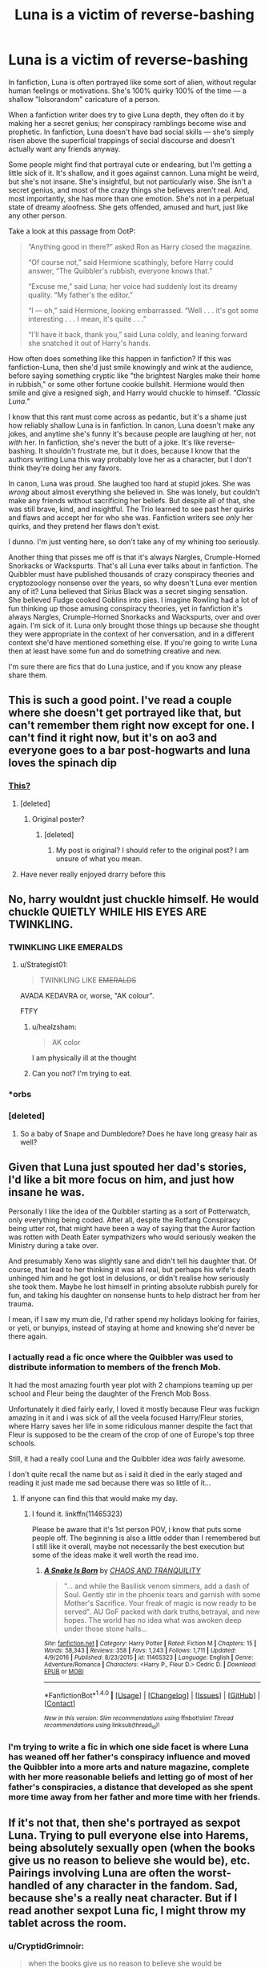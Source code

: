 #+TITLE: Luna is a victim of reverse-bashing

* Luna is a victim of reverse-bashing
:PROPERTIES:
:Author: Just_in_it_for_memes
:Score: 309
:DateUnix: 1500868815.0
:DateShort: 2017-Jul-24
:END:
In fanfiction, Luna is often portrayed like some sort of alien, without regular human feelings or motivations. She's 100% quirky 100% of the time --- a shallow "lolsorandom" caricature of a person.

When a fanfiction writer does try to give Luna depth, they often do it by making her a secret genius; her conspiracy ramblings become wise and prophetic. In fanfiction, Luna doesn't have bad social skills --- she's simply risen above the superficial trappings of social discourse and doesn't actually want any friends anyway.

Some people might find that portrayal cute or endearing, but I'm getting a little sick of it. It's shallow, and it goes against cannon. Luna might be weird, but she's not insane. She's insightful, but not particularly wise. She isn't a secret genius, and most of the crazy things she believes aren't real. And, most importantly, she has more than one emotion. She's not in a perpetual state of dreamy aloofness. She gets offended, amused and hurt, just like any other person.

Take a look at this passage from OotP:

#+begin_quote
  “Anything good in there?” asked Ron as Harry closed the magazine.

  “Of course not,” said Hermione scathingly, before Harry could answer, “The Quibbler's rubbish, everyone knows that.”

  “Excuse me,” said Luna; her voice had suddenly lost its dreamy quality. “My father's the editor.”

  “I --- oh,” said Hermione, looking embarrassed. “Well . . . it's got some interesting . . . I mean, it's quite . . .”

  “I'll have it back, thank you,” said Luna coldly, and leaning forward she snatched it out of Harry's hands.
#+end_quote

How often does something like this happen in fanfiction? If this was fanfiction-Luna, then she'd just smile knowingly and wink at the audience, before saying something cryptic like "the brightest Nargles make their home in rubbish," or some other fortune cookie bullshit. Hermione would then smile and give a resigned sigh, and Harry would chuckle to himself. /"Classic Luna."/

I know that this rant must come across as pedantic, but it's a shame just how reliably shallow Luna is in fanfiction. In canon, Luna doesn't make any jokes, and anytime she's funny it's because people are laughing /at/ her, not /with/ her. In fanfiction, she's never the butt of a joke. It's like reverse-bashing. It shouldn't frustrate me, but it does, because I know that the authors writing Luna this way probably love her as a character, but I don't think they're doing her any favors.

In canon, Luna was proud. She laughed too hard at stupid jokes. She was /wrong/ about almost everything she believed in. She was lonely, but couldn't make any friends without sacrificing her beliefs. But despite all of that, she was still brave, kind, and insightful. The Trio learned to see past her quirks and flaws and accept her for who she was. Fanfiction writers see /only/ her quirks, and they pretend her flaws don't exist.

I dunno. I'm just venting here, so don't take any of my whining too seriously.

Another thing that pisses me off is that it's always Nargles, Crumple-Horned Snorkacks or Wackspurts. That's all Luna ever talks about in fanfiction. The Quibbler must have published thousands of crazy conspiracy theories and cryptozoology nonsense over the years, so why doesn't Luna ever mention any of it? Luna believed that Sirius Black was a secret singing sensation. She believed Fudge cooked Goblins into pies. I imagine Rowling had a lot of fun thinking up those amusing conspiracy theories, yet in fanfiction it's always Nargles, Crumple-Horned Snorkacks and Wackspurts, over and over again. I'm sick of it. Luna only brought those things up because she thought they were appropriate in the context of her conversation, and in a different context she'd have mentioned something else. If you're going to write Luna then at least have some fun and do something creative and new.

I'm sure there are fics that do Luna justice, and if you know any please share them.


** This is such a good point. I've read a couple where she doesn't get portrayed like that, but can't remember them right now except for one. I can't find it right now, but it's on ao3 and everyone goes to a bar post-hogwarts and luna loves the spinach dip
:PROPERTIES:
:Author: DeliriusBlack
:Score: 73
:DateUnix: 1500871322.0
:DateShort: 2017-Jul-24
:END:

*** [[http://archiveofourown.org/works/392764/chapters/645041][This?]]
:PROPERTIES:
:Author: SunQuest
:Score: 13
:DateUnix: 1500890178.0
:DateShort: 2017-Jul-24
:END:

**** [deleted]
:PROPERTIES:
:Score: 3
:DateUnix: 1509741541.0
:DateShort: 2017-Nov-04
:END:

***** Original poster?
:PROPERTIES:
:Author: SunQuest
:Score: 2
:DateUnix: 1509742274.0
:DateShort: 2017-Nov-04
:END:

****** [deleted]
:PROPERTIES:
:Score: 2
:DateUnix: 1509747600.0
:DateShort: 2017-Nov-04
:END:

******* My post is original? I should refer to the original post? I am unsure of what you mean.
:PROPERTIES:
:Author: SunQuest
:Score: 2
:DateUnix: 1509747686.0
:DateShort: 2017-Nov-04
:END:


**** Have never really enjoyed drarry before this
:PROPERTIES:
:Author: jenesaisquoi
:Score: 2
:DateUnix: 1514176544.0
:DateShort: 2017-Dec-25
:END:


** No, harry wouldnt just chuckle himself. He would chuckle QUIETLY WHILE HIS EYES ARE TWINKLING.
:PROPERTIES:
:Author: ferruleeffect
:Score: 104
:DateUnix: 1500883907.0
:DateShort: 2017-Jul-24
:END:

*** TWINKLING LIKE EMERALDS
:PROPERTIES:
:Author: Just_in_it_for_memes
:Score: 71
:DateUnix: 1500884081.0
:DateShort: 2017-Jul-24
:END:

**** u/Strategist01:
#+begin_quote
  TWINKLING LIKE +EMERALDS+
#+end_quote

AVADA KEDAVRA or, worse, "AK colour".

FTFY
:PROPERTIES:
:Author: Strategist01
:Score: 58
:DateUnix: 1500889821.0
:DateShort: 2017-Jul-24
:END:

***** u/healzsham:
#+begin_quote
  AK color
#+end_quote

I am physically ill at the thought
:PROPERTIES:
:Author: healzsham
:Score: 40
:DateUnix: 1500908547.0
:DateShort: 2017-Jul-24
:END:


***** Can you not? I'm trying to eat.
:PROPERTIES:
:Author: UnusualOutlet
:Score: 12
:DateUnix: 1500923417.0
:DateShort: 2017-Jul-24
:END:


*** *orbs
:PROPERTIES:
:Author: herO_wraith
:Score: 38
:DateUnix: 1500886701.0
:DateShort: 2017-Jul-24
:END:


*** [deleted]
:PROPERTIES:
:Score: 34
:DateUnix: 1500888615.0
:DateShort: 2017-Jul-24
:END:

**** So a baby of Snape and Dumbledore? Does he have long greasy hair as well?
:PROPERTIES:
:Author: DemonicDruid
:Score: 16
:DateUnix: 1500949604.0
:DateShort: 2017-Jul-25
:END:


** Given that Luna just spouted her dad's stories, I'd like a bit more focus on him, and just how insane he was.

Personally I like the idea of the Quibbler starting as a sort of Potterwatch, only everything being coded. After all, despite the Rotfang Conspiracy being utter rot, that might have been a way of saying that the Auror faction was rotten with Death Eater sympathizers who would seriously weaken the Ministry during a take over.

And presumably Xeno was slightly sane and didn't tell his daughter that. Of course, that lead to her thinking it was all real, but perhaps his wife's death unhinged him and he got lost in delusions, or didn't realise how seriously she took them. Maybe he lost himself in printing absolute rubbish purely for fun, and taking his daughter on nonsense hunts to help distract her from her trauma.

I mean, if I saw my mum die, I'd rather spend my holidays looking for fairies, or yeti, or bunyips, instead of staying at home and knowing she'd never be there again.
:PROPERTIES:
:Author: Lamenardo
:Score: 52
:DateUnix: 1500895634.0
:DateShort: 2017-Jul-24
:END:

*** I actually read a fic once where the Quibbler was used to distribute information to members of the french Mob.

It had the most amazing fourth year plot with 2 champions teaming up per school and Fleur being the daughter of the French Mob Boss.

Unfortunately it died fairly early, I loved it mostly because Fleur was fuckign amazing in it and i was sick of all the veela focused Harry/Fleur stories, where Harry saves her life in some ridiculous manner despite the fact that Fleur is supposed to be the cream of the crop of one of Europe's top three schools.

Still, it had a really cool Luna and the Quibbler idea /was/ fairly awesome.

I don't quite recall the name but as i said it died in the early staged and reading it just made me sad because there was so little of it...
:PROPERTIES:
:Author: Phezh
:Score: 22
:DateUnix: 1500922656.0
:DateShort: 2017-Jul-24
:END:

**** If anyone can find this that would make my day.
:PROPERTIES:
:Author: thatonepersonnever
:Score: 7
:DateUnix: 1500943673.0
:DateShort: 2017-Jul-25
:END:

***** I found it. linkffn(11465323)

Please be aware that it's 1st person POV, i know that puts some people off. The beginning is also a little odder than I remembered but I still like it overall, maybe not necessarily the best execution but some of the ideas make it well worth the read imo.
:PROPERTIES:
:Author: Phezh
:Score: 4
:DateUnix: 1500999145.0
:DateShort: 2017-Jul-25
:END:

****** [[http://www.fanfiction.net/s/11465323/1/][*/A Snake Is Born/*]] by [[https://www.fanfiction.net/u/6679018/CHAOS-AND-TRANQUILITY][/CHAOS AND TRANQUILITY/]]

#+begin_quote
  "... and while the Basilisk venom simmers, add a dash of Soul. Gently stir in the phoenix tears and garnish with some Mother's Sacrifice. Your freak of magic is now ready to be served". AU GoF packed with dark truths,betrayal, and new hopes. The world has no idea what was awoken deep under those stone halls...
#+end_quote

^{/Site/: [[http://www.fanfiction.net/][fanfiction.net]] *|* /Category/: Harry Potter *|* /Rated/: Fiction M *|* /Chapters/: 15 *|* /Words/: 58,343 *|* /Reviews/: 358 *|* /Favs/: 1,243 *|* /Follows/: 1,711 *|* /Updated/: 4/9/2016 *|* /Published/: 8/23/2015 *|* /id/: 11465323 *|* /Language/: English *|* /Genre/: Adventure/Romance *|* /Characters/: <Harry P., Fleur D.> Cedric D. *|* /Download/: [[http://www.ff2ebook.com/old/ffn-bot/index.php?id=11465323&source=ff&filetype=epub][EPUB]] or [[http://www.ff2ebook.com/old/ffn-bot/index.php?id=11465323&source=ff&filetype=mobi][MOBI]]}

--------------

*FanfictionBot*^{1.4.0} *|* [[[https://github.com/tusing/reddit-ffn-bot/wiki/Usage][Usage]]] | [[[https://github.com/tusing/reddit-ffn-bot/wiki/Changelog][Changelog]]] | [[[https://github.com/tusing/reddit-ffn-bot/issues/][Issues]]] | [[[https://github.com/tusing/reddit-ffn-bot/][GitHub]]] | [[[https://www.reddit.com/message/compose?to=tusing][Contact]]]

^{/New in this version: Slim recommendations using/ ffnbot!slim! /Thread recommendations using/ linksub(thread_id)!}
:PROPERTIES:
:Author: FanfictionBot
:Score: 2
:DateUnix: 1500999169.0
:DateShort: 2017-Jul-25
:END:


*** I'm trying to write a fic in which one side facet is where Luna has weaned off her father's conspiracy influence and moved the Quibbler into a more arts and nature magazine, complete with her more reasonable beliefs and letting go of most of her father's conspiracies, a distance that developed as she spent more time away from her father and more time with her friends.
:PROPERTIES:
:Author: amoeba-tower
:Score: 3
:DateUnix: 1500927208.0
:DateShort: 2017-Jul-25
:END:


** If it's not that, then she's portrayed as sexpot Luna. Trying to pull everyone else into Harems, being absolutely sexually open (when the books give us no reason to believe she would be), etc. Pairings involving Luna are often the worst-handled of any character in the fandom. Sad, because she's a really neat character. But if I read another sexpot Luna fic, I might throw my tablet across the room.
:PROPERTIES:
:Author: fastfinge
:Score: 26
:DateUnix: 1500902421.0
:DateShort: 2017-Jul-24
:END:

*** u/CryptidGrimnoir:
#+begin_quote
  when the books give us no reason to believe she would be
#+end_quote

Yeah, the harems bother me on a deep level. I lost my affection for shipping ages ago (the creative writing "exercise" of pretending to have fought in actual wars of character shipping aside), but I never shipped Luna with anyone.

We never see her expressing romantic interest, let alone actively dating anyone in canon.

And personally, I have a hard time seeing Luna as anything other than the eccentric little teenager we saw in the books. I don't know if I can picture her actually dating.
:PROPERTIES:
:Author: CryptidGrimnoir
:Score: 11
:DateUnix: 1500939368.0
:DateShort: 2017-Jul-25
:END:

**** u/fastfinge:
#+begin_quote
  I don't know if I can picture her actually dating.
#+end_quote

I can. But none of the cast of Harry Potter characters in the books. I know people in real life just as quirky as Luna who date/have relationships. But in every case, they seem to wind up with someone who shares there quirks. And nobody from the books fits with Luna at all; the only way to ship her is to change who she is, and make her be someone else. And that's the problem.
:PROPERTIES:
:Author: fastfinge
:Score: 7
:DateUnix: 1500987964.0
:DateShort: 2017-Jul-25
:END:


** *Stages of Hope* has an awesome Luna. Yes, she talked in riddles sometimes, but it had a purpose. Their story was too emotional, too traumatizing to tell outright.
:PROPERTIES:
:Author: the_long_way_round25
:Score: 18
:DateUnix: 1500887170.0
:DateShort: 2017-Jul-24
:END:

*** Linkffn(6892925)

One of my favorite fics, and one of my favorite Lunas. Her eccentricities are more pronounced than in canon, but are balanced through the incorporation of her compassion. She tells the little stories as a way to both summarize the events that have transpired and give hope for a happy ending.

It's a defense mechanism, and she and Neville and Harry and Hermione all rely desperately on it. But it's also the best way she can comfort those she loves.
:PROPERTIES:
:Author: CryptidGrimnoir
:Score: 10
:DateUnix: 1500938898.0
:DateShort: 2017-Jul-25
:END:

**** [[http://www.fanfiction.net/s/6892925/1/][*/Stages of Hope/*]] by [[https://www.fanfiction.net/u/291348/kayly-silverstorm][/kayly silverstorm/]]

#+begin_quote
  Professor Sirius Black, Head of Slytherin house, is confused. Who are these two strangers found at Hogwarts, and why does one of them claim to be the son of Lily Lupin and that git James Potter? Dimension travel AU, no pairings so far. Dark humour.
#+end_quote

^{/Site/: [[http://www.fanfiction.net/][fanfiction.net]] *|* /Category/: Harry Potter *|* /Rated/: Fiction T *|* /Chapters/: 32 *|* /Words/: 94,563 *|* /Reviews/: 3,766 *|* /Favs/: 5,956 *|* /Follows/: 2,884 *|* /Updated/: 9/3/2012 *|* /Published/: 4/10/2011 *|* /Status/: Complete *|* /id/: 6892925 *|* /Language/: English *|* /Genre/: Adventure/Drama *|* /Characters/: Harry P., Hermione G. *|* /Download/: [[http://www.ff2ebook.com/old/ffn-bot/index.php?id=6892925&source=ff&filetype=epub][EPUB]] or [[http://www.ff2ebook.com/old/ffn-bot/index.php?id=6892925&source=ff&filetype=mobi][MOBI]]}

--------------

*FanfictionBot*^{1.4.0} *|* [[[https://github.com/tusing/reddit-ffn-bot/wiki/Usage][Usage]]] | [[[https://github.com/tusing/reddit-ffn-bot/wiki/Changelog][Changelog]]] | [[[https://github.com/tusing/reddit-ffn-bot/issues/][Issues]]] | [[[https://github.com/tusing/reddit-ffn-bot/][GitHub]]] | [[[https://www.reddit.com/message/compose?to=tusing][Contact]]]

^{/New in this version: Slim recommendations using/ ffnbot!slim! /Thread recommendations using/ linksub(thread_id)!}
:PROPERTIES:
:Author: FanfictionBot
:Score: 2
:DateUnix: 1500938931.0
:DateShort: 2017-Jul-25
:END:


** I really wish authosrs would just go full Alex Jones with her, you know? Like rants about how the ministries cauldron requirements are turning owls transsexual and (((Fudge))) is mere hours away from taking over the planet with the help of his trans-dimensional squib making muggle vampire allies or whatever.
:PROPERTIES:
:Score: 76
:DateUnix: 1500875400.0
:DateShort: 2017-Jul-24
:END:

*** Luna as a conspiracy nut. Yeah, I'd love to read that.
:PROPERTIES:
:Author: deirox
:Score: 27
:DateUnix: 1500888706.0
:DateShort: 2017-Jul-24
:END:

**** Well it's kinda canon already, just not full-blown. Rotfang Conspiracy and all.
:PROPERTIES:
:Author: cavelioness
:Score: 32
:DateUnix: 1500894624.0
:DateShort: 2017-Jul-24
:END:


*** I never knew I needed this crackfic until now
:PROPERTIES:
:Author: Estidal
:Score: 11
:DateUnix: 1500908237.0
:DateShort: 2017-Jul-24
:END:


*** I need this in my life.
:PROPERTIES:
:Score: 8
:DateUnix: 1500910507.0
:DateShort: 2017-Jul-24
:END:


** [deleted]
:PROPERTIES:
:Score: 16
:DateUnix: 1500883201.0
:DateShort: 2017-Jul-24
:END:

*** I get it mate. There's nothing wrong with liking the typical fandom portrayal of Luna. This was just a rant to express my own feelings, but not amount of frustration on my part should stop you from enjoying the fics you like.
:PROPERTIES:
:Author: Just_in_it_for_memes
:Score: 8
:DateUnix: 1500885473.0
:DateShort: 2017-Jul-24
:END:


** I totally agree with this.

There's a sports drama type fanfiction that I'm a big fan of, not sure if it gets recommended around here a lot or not. Basically post-book 7 where Harry is a divorced quidditch player, and eventually reconnects with Luna. After her dad dies, she researches all the quibbler stuff more in depth and becomes more "normal", but depressed. I'm not selling it well but they're really realistic characters with faults, and I really like this story.

linkffn(The Quidditch World Cup by TheEndless7)
:PROPERTIES:
:Author: Magirush
:Score: 13
:DateUnix: 1500878766.0
:DateShort: 2017-Jul-24
:END:

*** [[http://www.fanfiction.net/s/6862426/1/][*/The Quidditch World Cup/*]] by [[https://www.fanfiction.net/u/2638737/TheEndless7][/TheEndless7/]]

#+begin_quote
  After the war, things didn't go as planned for Harry. He tried to be an Auror, but it wasn't for him. Instead, he turned to Quidditch. Now, at the 2002 World Cup, he looks back on what went wrong and discovers what he always wanted.
#+end_quote

^{/Site/: [[http://www.fanfiction.net/][fanfiction.net]] *|* /Category/: Harry Potter *|* /Rated/: Fiction M *|* /Chapters/: 6 *|* /Words/: 69,941 *|* /Reviews/: 311 *|* /Favs/: 1,115 *|* /Follows/: 564 *|* /Updated/: 7/18/2011 *|* /Published/: 3/31/2011 *|* /Status/: Complete *|* /id/: 6862426 *|* /Language/: English *|* /Genre/: Romance *|* /Characters/: Harry P., Luna L. *|* /Download/: [[http://www.ff2ebook.com/old/ffn-bot/index.php?id=6862426&source=ff&filetype=epub][EPUB]] or [[http://www.ff2ebook.com/old/ffn-bot/index.php?id=6862426&source=ff&filetype=mobi][MOBI]]}

--------------

*FanfictionBot*^{1.4.0} *|* [[[https://github.com/tusing/reddit-ffn-bot/wiki/Usage][Usage]]] | [[[https://github.com/tusing/reddit-ffn-bot/wiki/Changelog][Changelog]]] | [[[https://github.com/tusing/reddit-ffn-bot/issues/][Issues]]] | [[[https://github.com/tusing/reddit-ffn-bot/][GitHub]]] | [[[https://www.reddit.com/message/compose?to=tusing][Contact]]]

^{/New in this version: Slim recommendations using/ ffnbot!slim! /Thread recommendations using/ linksub(thread_id)!}
:PROPERTIES:
:Author: FanfictionBot
:Score: 5
:DateUnix: 1500878780.0
:DateShort: 2017-Jul-24
:END:


*** Yes, this one was very good.
:PROPERTIES:
:Author: AnIndividualist
:Score: 1
:DateUnix: 1500913741.0
:DateShort: 2017-Jul-24
:END:


** I absolutely love Luna (She's just glorious!) but yea, most fics tend to romanticize her character. She had a few quirks in the series but she was still human. Most fics seem to portray her as some form of all-seeing seer whose words are wise and should be followed.
:PROPERTIES:
:Author: KuramaTheSage
:Score: 34
:DateUnix: 1500870315.0
:DateShort: 2017-Jul-24
:END:


** I really like her in linkffn(I Know Not, and I Cannot Know--Yet I Live and I Love) It's a somewhat canon compliant fic about an unusual friendship between her and Snape. She is still quirky, but also perceptive and smart and someone who can really bring out the best in people. Their interactions are really well written.

She is a fairly minor character in this fic and it's wildly AU at times, but I also like her in linkffn(Prince of the dark kingdom). She is a werewolf and quite interesting.
:PROPERTIES:
:Author: dehue
:Score: 20
:DateUnix: 1500871104.0
:DateShort: 2017-Jul-24
:END:

*** [[http://www.fanfiction.net/s/11923164/1/][*/I Know Not, and I Cannot Know--Yet I Live and I Love/*]] by [[https://www.fanfiction.net/u/7794370/billowsandsmoke][/billowsandsmoke/]]

#+begin_quote
  Severus Snape has his emotions in check. He knows that he experiences anger and self-loathing and a bitter yearning, and that he rarely deviates from that spectrum... Until the first-year Luna Lovegood arrives to his class wearing a wreath of baby's breath. Over the next six years, an odd friendship grows between the two, and Snape is not sure how he feels about any of it.
#+end_quote

^{/Site/: [[http://www.fanfiction.net/][fanfiction.net]] *|* /Category/: Harry Potter *|* /Rated/: Fiction K+ *|* /Words/: 32,578 *|* /Reviews/: 106 *|* /Favs/: 385 *|* /Follows/: 66 *|* /Published/: 4/30/2016 *|* /Status/: Complete *|* /id/: 11923164 *|* /Language/: English *|* /Characters/: Harry P., Severus S., Luna L. *|* /Download/: [[http://www.ff2ebook.com/old/ffn-bot/index.php?id=11923164&source=ff&filetype=epub][EPUB]] or [[http://www.ff2ebook.com/old/ffn-bot/index.php?id=11923164&source=ff&filetype=mobi][MOBI]]}

--------------

[[http://www.fanfiction.net/s/3766574/1/][*/Prince of the Dark Kingdom/*]] by [[https://www.fanfiction.net/u/1355498/Mizuni-sama][/Mizuni-sama/]]

#+begin_quote
  Ten years ago, Voldemort created his kingdom. Now a confused young wizard stumbles into it, and carves out a destiny. AU. Nondark Harry. MentorVoldemort. VII Ch.8 In which someone is dead, wounded, or kidnapped in every scene.
#+end_quote

^{/Site/: [[http://www.fanfiction.net/][fanfiction.net]] *|* /Category/: Harry Potter *|* /Rated/: Fiction M *|* /Chapters/: 147 *|* /Words/: 1,253,480 *|* /Reviews/: 10,989 *|* /Favs/: 6,884 *|* /Follows/: 6,196 *|* /Updated/: 6/17/2014 *|* /Published/: 9/3/2007 *|* /id/: 3766574 *|* /Language/: English *|* /Genre/: Drama/Adventure *|* /Characters/: Harry P., Voldemort *|* /Download/: [[http://www.ff2ebook.com/old/ffn-bot/index.php?id=3766574&source=ff&filetype=epub][EPUB]] or [[http://www.ff2ebook.com/old/ffn-bot/index.php?id=3766574&source=ff&filetype=mobi][MOBI]]}

--------------

*FanfictionBot*^{1.4.0} *|* [[[https://github.com/tusing/reddit-ffn-bot/wiki/Usage][Usage]]] | [[[https://github.com/tusing/reddit-ffn-bot/wiki/Changelog][Changelog]]] | [[[https://github.com/tusing/reddit-ffn-bot/issues/][Issues]]] | [[[https://github.com/tusing/reddit-ffn-bot/][GitHub]]] | [[[https://www.reddit.com/message/compose?to=tusing][Contact]]]

^{/New in this version: Slim recommendations using/ ffnbot!slim! /Thread recommendations using/ linksub(thread_id)!}
:PROPERTIES:
:Author: FanfictionBot
:Score: 6
:DateUnix: 1500871139.0
:DateShort: 2017-Jul-24
:END:


*** That first one is the most luna-ey luna i've read.
:PROPERTIES:
:Author: thatonepersonnever
:Score: 4
:DateUnix: 1500943913.0
:DateShort: 2017-Jul-25
:END:


** I agree with this point completely. It's why I avoid Harry/Luna pairings, even though I have nothing against it. I never saw Luna as this mystical, wise oracle above the rest of her peers. I saw her as a disturbed child who went through the traumatic experience of losing a parent at a young age. She had 2 years after he mother died to spend with her father before she went off to Hogwarts, and I'm almost positive that Xenophilius wasn't going to comfort her or give her adequate time and attention. She wasn't able to socialize well with others and never stopped talking about conspiracy theories and fanciful creatures.

She's just a really hard character to write. In the beginning, fanfic authors just gave up and got rid of her ramblings and head-in-the-clouds attitude and made her a normal person hiding behind a persona to protect herself. Now they make her wiser than anybody in the series, and alll the shit she talks about is real.

But what really gets me is that they use her as a deux ex machina /constantly/. She's always the one that sees through lies and deceit and disguises without even trying. Harry traveled to a different dimension? Luna knows and understands this by looking at him for one second. Harry is in a disguise that fools his closest friends? Luna doesn't even realize that he's under a disguise. Some magical mystery to be solved? Luna has the answer, of course.

I don't think I've seen a single fanfic where the author does her justice.
:PROPERTIES:
:Author: NarfSree
:Score: 10
:DateUnix: 1500924230.0
:DateShort: 2017-Jul-24
:END:

*** u/TheDarkShepard:
#+begin_quote
  Harry is in a disguise that fools his closest friends? Luna doesn't even realize that he's under a disguise
#+end_quote

To be fair, this particular situation basically happened in canon
:PROPERTIES:
:Author: TheDarkShepard
:Score: 9
:DateUnix: 1500933251.0
:DateShort: 2017-Jul-25
:END:


** One of my favorite Lunas I've seen in fanfic is in Protection from Nargles by Arpad Hrunta. She can still be a little dreamy at times but you can still see her as the teenager she is. She can be very smart and insightful but underneath shes a lonely and awkward teenage girl who has a crush. I think the first chapter sets a pretty good tone for what to expect from the fic.
:PROPERTIES:
:Author: DoctorImagine
:Score: 7
:DateUnix: 1500881777.0
:DateShort: 2017-Jul-24
:END:

*** From Arpad Hrunta, I absolutely loved Linkffn([[https://www.fanfiction.net/s/7665164/1/The-Judgement-of-Harry]]). A transposition of the story of Eris' Apple in the Potterverse. Luna doesn't get much light, but she's grandiose in that fic.
:PROPERTIES:
:Author: AnIndividualist
:Score: 3
:DateUnix: 1500913314.0
:DateShort: 2017-Jul-24
:END:

**** [[http://www.fanfiction.net/s/7665164/1/][*/The Judgement of Harry/*]] by [[https://www.fanfiction.net/u/3205163/Arpad-Hrunta][/Arpad Hrunta/]]

#+begin_quote
  Pansy crashes Slughorn's party, and Harry must choose who the most beautiful is. One-shot.
#+end_quote

^{/Site/: [[http://www.fanfiction.net/][fanfiction.net]] *|* /Category/: Harry Potter *|* /Rated/: Fiction T *|* /Words/: 1,062 *|* /Reviews/: 40 *|* /Favs/: 142 *|* /Follows/: 28 *|* /Published/: 12/23/2011 *|* /Status/: Complete *|* /id/: 7665164 *|* /Language/: English *|* /Genre/: Parody/Friendship *|* /Characters/: Harry P., Luna L. *|* /Download/: [[http://www.ff2ebook.com/old/ffn-bot/index.php?id=7665164&source=ff&filetype=epub][EPUB]] or [[http://www.ff2ebook.com/old/ffn-bot/index.php?id=7665164&source=ff&filetype=mobi][MOBI]]}

--------------

*FanfictionBot*^{1.4.0} *|* [[[https://github.com/tusing/reddit-ffn-bot/wiki/Usage][Usage]]] | [[[https://github.com/tusing/reddit-ffn-bot/wiki/Changelog][Changelog]]] | [[[https://github.com/tusing/reddit-ffn-bot/issues/][Issues]]] | [[[https://github.com/tusing/reddit-ffn-bot/][GitHub]]] | [[[https://www.reddit.com/message/compose?to=tusing][Contact]]]

^{/New in this version: Slim recommendations using/ ffnbot!slim! /Thread recommendations using/ linksub(thread_id)!}
:PROPERTIES:
:Author: FanfictionBot
:Score: 3
:DateUnix: 1500913346.0
:DateShort: 2017-Jul-24
:END:


**** Awwwww.....that was actually very sweet
:PROPERTIES:
:Author: CryptidGrimnoir
:Score: 1
:DateUnix: 1500939042.0
:DateShort: 2017-Jul-25
:END:


** This is a great post, and something I've thought about a lot. I both agree and disagree with you. On one hand, I agree with most of what you've written, but I don't think reverse bashing is the right term.

Bashing is primarily motivated by an emotional desire to see a character that someone doesn't like shown in a negative light. That could potentially be done well, but laziness and bad writing generally make it a poor tactic.

I think what you are describing is similar but in reverse. I think this "reverse bashing" is primarily due to Luna being a difficult character to write (and laziness) and secondarily due to people wanting to portray her in a good light.

I'll be (similarly) lazy and just post my response to a similar thread.

*/"Why is Luna associated with pudding in so many fanfics?"/*

#+begin_quote
  The short answer is that a few of the popular early Luna fics featured pudding heavily and this has trickled through the fandom like any popular trope.

  The long answer is that Luna is very difficult to get right. She is a very strange girl who often hides her true thoughts and emotions behind seeming gibberish, but is actually intelligent, insightful and witty if you read between the lines.

  She constantly switches between subtly and bluntness, elegance and (actual) gibberish, shyness and boisterousness, and brilliance and credulity. Writing her is a constant balancing act between an odd, confused little girl and quirky, thoughtful young woman.

  To make matters even more difficult, she actually doesn't have that many lines in canon. In fact, her name is only mentioned 356 times in the entire series (27th behind Percy at 426).

  This means that people who don't do sufficient research are trying to reproduce Luna's unique personality from just a few, scattered, poorly remembered lines within a 7 book series. Most of what is fresh in their memory are characterizations from fanfiction, most of which are similarly flawed.

  Furthermore, it's unclear how Luna might (or might not) mature into adulthood. As the fandom ages, we see a lot of interpretations of Luna in her 20s or 30s, and its difficult to try to take her canon personality and extrapolate that out by 10 or 20 years.

  In preparation of my Luna fic, I spent weeks reading every one of her scenes in canon, and exploring my favorite interpretations of her in fanfiction (both as a major and minor character). Then I figured out how I wanted her personality to grow and change in the next 5-7 years based on her circumstance.

  I wrote the first chapter, scrapped most of her part, then rewrote, revised, asked for second and third opinions, and revised some more. It took me months to come up with something I was proud of that I thought represented her characterization well.

  Some very few people seem to have a knack for writing Luna and can get into her head space easily. For the rest of us, writing Luna well is a long, arduous process.

  It's a lot easier to just make her an insane, nymphomaniacal, seer that is obsessed with pudding and talks about crumple horned snorkacks constantly.
#+end_quote

^ To that point, or a "100% quirky 100% of the time --- a shallow "lolsorandom" caricature of a person."

If you haven't read linkao3(Tomorrowland by winterfool) you absolutely must!
:PROPERTIES:
:Author: blandge
:Score: 7
:DateUnix: 1500915741.0
:DateShort: 2017-Jul-24
:END:

*** fffnbot!refresh
:PROPERTIES:
:Author: blandge
:Score: 1
:DateUnix: 1500915880.0
:DateShort: 2017-Jul-24
:END:


*** [[http://archiveofourown.org/works/1075603][*/Tomorrowland/*]] by [[http://www.archiveofourown.org/users/winterfool/pseuds/winterfool][/winterfool/]]

#+begin_quote
  In the aftermath of the war, Harry still has plenty of demons left to fight.Post-DH, not compliant with the epilogue.
#+end_quote

^{/Site/: [[http://www.archiveofourown.org/][Archive of Our Own]] *|* /Fandom/: Harry Potter - J. K. Rowling *|* /Published/: 2013-12-09 *|* /Updated/: 2016-10-05 *|* /Words/: 41774 *|* /Chapters/: 11/? *|* /Comments/: 87 *|* /Kudos/: 228 *|* /Bookmarks/: 61 *|* /Hits/: 9767 *|* /ID/: 1075603 *|* /Download/: [[http://archiveofourown.org/downloads/wi/winterfool/1075603/Tomorrowland.epub?updated_at=1475698289][EPUB]] or [[http://archiveofourown.org/downloads/wi/winterfool/1075603/Tomorrowland.mobi?updated_at=1475698289][MOBI]]}

--------------

*FanfictionBot*^{1.4.0} *|* [[[https://github.com/tusing/reddit-ffn-bot/wiki/Usage][Usage]]] | [[[https://github.com/tusing/reddit-ffn-bot/wiki/Changelog][Changelog]]] | [[[https://github.com/tusing/reddit-ffn-bot/issues/][Issues]]] | [[[https://github.com/tusing/reddit-ffn-bot/][GitHub]]] | [[[https://www.reddit.com/message/compose?to=tusing][Contact]]]

^{/New in this version: Slim recommendations using/ ffnbot!slim! /Thread recommendations using/ linksub(thread_id)!}
:PROPERTIES:
:Author: FanfictionBot
:Score: 1
:DateUnix: 1500915897.0
:DateShort: 2017-Jul-24
:END:


*** Could you post a link to your Luna fic?
:PROPERTIES:
:Author: AnIndividualist
:Score: 1
:DateUnix: 1500921394.0
:DateShort: 2017-Jul-24
:END:


** You sir are a f*****g heretic!!

All Hail The Great Moon Child!
:PROPERTIES:
:Author: Edocsiru
:Score: 9
:DateUnix: 1500877261.0
:DateShort: 2017-Jul-24
:END:


** Let me give you an alternative or two.

(Copy/paste from earlier comment)\\
Ana Luthor's series of one-shots is great. Works as one big story, but it's not clearly stated.\\
In that order:\\
Linkffn([[https://www.fanfiction.net/s/2424442/1/Sitting-on-a-tree]])\\
Linkffn([[https://www.fanfiction.net/s/2562998/1/Asking-her-before-someone-else-does]])\\
Linkffn([[https://www.fanfiction.net/s/2792477/1/Dancing-When-the-Stars-Go-Blue]])\\
Linkffn([[https://www.fanfiction.net/s/2817179/1/Words-fail-you]])\\
Linkffn([[https://www.fanfiction.net/s/3075049/1/When-a-Hero-Falls]])\\
I'm gonna take a chance and call it complete.\\
And another series of (this time officially connected) one-shots, also great, also in that order:\\
Linkffn([[https://www.fanfiction.net/s/12487457/1/A-Boy-a-Girl-an-Owl-and-a-Train-Compartment]])\\
Linkffn([[https://www.fanfiction.net/s/12499983/1/Somehow-You-ll-Just-Know]])\\
Linkffn([[https://www.fanfiction.net/s/12504864/1/Flower-and-Serpent]])\\
Linkffn([[https://www.fanfiction.net/s/12518962/1/Moments-in-Bed-with-Harry-and-Luna-A-Sketchbook]])\\
On-going as far as I can tell.\\
In those two, Luna is really true to canon.

And if you want some crack:\\
Linkffn([[https://www.fanfiction.net/s/5136938/3/Innocence-and-Roses]])\\
Linkffn([[https://www.fanfiction.net/s/6619152/1/Harry-and-the-Hobgoblins]])\\
Each has a different take on Luna compared to the usual fanon. Both are hilarious. The first one is pure crazy awesome.

I do prefer Luna not to be a seer. I like her to be really smart and perceptive, though. I find it adds depth to the character. Also, when you have such an unpredictable character, you need to do something with it, more than just a few quirky dialogues and scenes for the lulz.
:PROPERTIES:
:Author: AnIndividualist
:Score: 3
:DateUnix: 1500912664.0
:DateShort: 2017-Jul-24
:END:

*** [[http://www.fanfiction.net/s/12499983/1/][*/Somehow You'll Just Know/*]] by [[https://www.fanfiction.net/u/9194302/BrokenWingsHealed][/BrokenWingsHealed/]]

#+begin_quote
  Luna Lovegood wondered if she would have a boyfriend someday, and her father hoped that when it happened, she would find the right person. If you like Harry/Luna romance with plenty of "Awww..." moments, Luna/Xeno stories focusing on their father/daughter bond, or stories about the tensions at the intersection of romantic relationships and familial love, this is the story for you.
#+end_quote

^{/Site/: [[http://www.fanfiction.net/][fanfiction.net]] *|* /Category/: Harry Potter *|* /Rated/: Fiction T *|* /Words/: 14,588 *|* /Reviews/: 12 *|* /Favs/: 44 *|* /Follows/: 16 *|* /Published/: 5/22 *|* /Status/: Complete *|* /id/: 12499983 *|* /Language/: English *|* /Genre/: Romance/Family *|* /Characters/: <Luna L., Harry P.> Xenophilius L. *|* /Download/: [[http://www.ff2ebook.com/old/ffn-bot/index.php?id=12499983&source=ff&filetype=epub][EPUB]] or [[http://www.ff2ebook.com/old/ffn-bot/index.php?id=12499983&source=ff&filetype=mobi][MOBI]]}

--------------

[[http://www.fanfiction.net/s/3075049/1/][*/When a Hero Falls/*]] by [[https://www.fanfiction.net/u/595133/Ana-Luthor][/Ana Luthor/]]

#+begin_quote
  Sometimes life has an odd way to provide us comfort. [Ron & Luna]
#+end_quote

^{/Site/: [[http://www.fanfiction.net/][fanfiction.net]] *|* /Category/: Harry Potter *|* /Rated/: Fiction K+ *|* /Words/: 2,198 *|* /Reviews/: 15 *|* /Favs/: 13 *|* /Follows/: 3 *|* /Published/: 7/30/2006 *|* /Status/: Complete *|* /id/: 3075049 *|* /Language/: English *|* /Genre/: Angst/Romance *|* /Characters/: Ron W., Luna L. *|* /Download/: [[http://www.ff2ebook.com/old/ffn-bot/index.php?id=3075049&source=ff&filetype=epub][EPUB]] or [[http://www.ff2ebook.com/old/ffn-bot/index.php?id=3075049&source=ff&filetype=mobi][MOBI]]}

--------------

[[http://www.fanfiction.net/s/5136938/1/][*/Innocence and Roses/*]] by [[https://www.fanfiction.net/u/1616281/FirstYear][/FirstYear/]]

#+begin_quote
  Harry sees a small light from his window. Upon investigating he finds Luna. Planting Roses?
#+end_quote

^{/Site/: [[http://www.fanfiction.net/][fanfiction.net]] *|* /Category/: Harry Potter *|* /Rated/: Fiction T *|* /Chapters/: 10 *|* /Words/: 20,088 *|* /Reviews/: 69 *|* /Favs/: 56 *|* /Follows/: 34 *|* /Updated/: 8/7/2009 *|* /Published/: 6/14/2009 *|* /Status/: Complete *|* /id/: 5136938 *|* /Language/: English *|* /Genre/: Mystery/Drama *|* /Characters/: Luna L., Harry P. *|* /Download/: [[http://www.ff2ebook.com/old/ffn-bot/index.php?id=5136938&source=ff&filetype=epub][EPUB]] or [[http://www.ff2ebook.com/old/ffn-bot/index.php?id=5136938&source=ff&filetype=mobi][MOBI]]}

--------------

[[http://www.fanfiction.net/s/12487457/1/][*/A Boy, a Girl, an Owl, and a Train Compartment/*]] by [[https://www.fanfiction.net/u/9194302/BrokenWingsHealed][/BrokenWingsHealed/]]

#+begin_quote
  Harry doesn't expect to enjoy his fifth year back at Hogwarts, and would just as soon be alone on the train... but a few hours with a certain blonde Ravenclaw may have an unexpected effect. A "what-if" variant, grounded in canon, but also inviting you to explore the possibilities. For anybody who appreciates H/L as friends and/or a potential couple. (Please read the sequel, too!)
#+end_quote

^{/Site/: [[http://www.fanfiction.net/][fanfiction.net]] *|* /Category/: Harry Potter *|* /Rated/: Fiction K+ *|* /Words/: 8,261 *|* /Reviews/: 18 *|* /Favs/: 50 *|* /Follows/: 27 *|* /Published/: 5/13 *|* /Status/: Complete *|* /id/: 12487457 *|* /Language/: English *|* /Genre/: Friendship/Romance *|* /Characters/: <Harry P., Luna L.> Hedwig *|* /Download/: [[http://www.ff2ebook.com/old/ffn-bot/index.php?id=12487457&source=ff&filetype=epub][EPUB]] or [[http://www.ff2ebook.com/old/ffn-bot/index.php?id=12487457&source=ff&filetype=mobi][MOBI]]}

--------------

[[http://www.fanfiction.net/s/2562998/1/][*/Asking her before someone else does/*]] by [[https://www.fanfiction.net/u/595133/Ana-Luthor][/Ana Luthor/]]

#+begin_quote
  Ron finally gathers the courage and asks Hermione to go to the ball with him. Harry's POV, fluffy and short.
#+end_quote

^{/Site/: [[http://www.fanfiction.net/][fanfiction.net]] *|* /Category/: Harry Potter *|* /Rated/: Fiction K+ *|* /Words/: 784 *|* /Reviews/: 6 *|* /Favs/: 3 *|* /Follows/: 1 *|* /Published/: 9/2/2005 *|* /id/: 2562998 *|* /Language/: English *|* /Genre/: Romance *|* /Characters/: Ron W., Hermione G. *|* /Download/: [[http://www.ff2ebook.com/old/ffn-bot/index.php?id=2562998&source=ff&filetype=epub][EPUB]] or [[http://www.ff2ebook.com/old/ffn-bot/index.php?id=2562998&source=ff&filetype=mobi][MOBI]]}

--------------

[[http://www.fanfiction.net/s/2792477/1/][*/Dancing When the Stars Go Blue/*]] by [[https://www.fanfiction.net/u/595133/Ana-Luthor][/Ana Luthor/]]

#+begin_quote
  A dance. And a reason to smile. [Harry & Luna] [One shot]
#+end_quote

^{/Site/: [[http://www.fanfiction.net/][fanfiction.net]] *|* /Category/: Harry Potter *|* /Rated/: Fiction K+ *|* /Words/: 4,152 *|* /Reviews/: 34 *|* /Favs/: 55 *|* /Follows/: 12 *|* /Published/: 2/9/2006 *|* /Status/: Complete *|* /id/: 2792477 *|* /Language/: English *|* /Genre/: Romance *|* /Characters/: Harry P., Luna L. *|* /Download/: [[http://www.ff2ebook.com/old/ffn-bot/index.php?id=2792477&source=ff&filetype=epub][EPUB]] or [[http://www.ff2ebook.com/old/ffn-bot/index.php?id=2792477&source=ff&filetype=mobi][MOBI]]}

--------------

[[http://www.fanfiction.net/s/6619152/1/][*/Harry and the Hobgoblins/*]] by [[https://www.fanfiction.net/u/1374597/respitechristopher][/respitechristopher/]]

#+begin_quote
  Harry discovers things far more dangerous and cunning than even the traitorous Sirius Black. Written for Perspicacity as part of the Sober Universe Yuletide Fic Exchange
#+end_quote

^{/Site/: [[http://www.fanfiction.net/][fanfiction.net]] *|* /Category/: Harry Potter *|* /Rated/: Fiction K+ *|* /Words/: 5,893 *|* /Reviews/: 30 *|* /Favs/: 77 *|* /Follows/: 19 *|* /Published/: 1/2/2011 *|* /Status/: Complete *|* /id/: 6619152 *|* /Language/: English *|* /Genre/: Humor/Adventure *|* /Characters/: Harry P., Luna L. *|* /Download/: [[http://www.ff2ebook.com/old/ffn-bot/index.php?id=6619152&source=ff&filetype=epub][EPUB]] or [[http://www.ff2ebook.com/old/ffn-bot/index.php?id=6619152&source=ff&filetype=mobi][MOBI]]}

--------------

*FanfictionBot*^{1.4.0} *|* [[[https://github.com/tusing/reddit-ffn-bot/wiki/Usage][Usage]]] | [[[https://github.com/tusing/reddit-ffn-bot/wiki/Changelog][Changelog]]] | [[[https://github.com/tusing/reddit-ffn-bot/issues/][Issues]]] | [[[https://github.com/tusing/reddit-ffn-bot/][GitHub]]] | [[[https://www.reddit.com/message/compose?to=tusing][Contact]]]

^{/New in this version: Slim recommendations using/ ffnbot!slim! /Thread recommendations using/ linksub(thread_id)!}
:PROPERTIES:
:Author: FanfictionBot
:Score: 1
:DateUnix: 1500912785.0
:DateShort: 2017-Jul-24
:END:


*** [[http://www.fanfiction.net/s/12504864/1/][*/Flower and Serpent/*]] by [[https://www.fanfiction.net/u/9194302/BrokenWingsHealed][/BrokenWingsHealed/]]

#+begin_quote
  Five years post-DH, EWE, Harry paired w/ Luna. Daphne Greengrass had always been a background figure in Harry's life: someone he didn't know, or ever suspected he would know, that much about. But an unexpected encounter with her one winter's night, and the story she told about herself, turned them into friends.
#+end_quote

^{/Site/: [[http://www.fanfiction.net/][fanfiction.net]] *|* /Category/: Harry Potter *|* /Rated/: Fiction T *|* /Words/: 6,690 *|* /Reviews/: 7 *|* /Favs/: 17 *|* /Follows/: 16 *|* /Published/: 5/26 *|* /Status/: Complete *|* /id/: 12504864 *|* /Language/: English *|* /Genre/: Friendship/Hurt/Comfort *|* /Characters/: Harry P., Daphne G. *|* /Download/: [[http://www.ff2ebook.com/old/ffn-bot/index.php?id=12504864&source=ff&filetype=epub][EPUB]] or [[http://www.ff2ebook.com/old/ffn-bot/index.php?id=12504864&source=ff&filetype=mobi][MOBI]]}

--------------

[[http://www.fanfiction.net/s/2817179/1/][*/Words fail you/*]] by [[https://www.fanfiction.net/u/595133/Ana-Luthor][/Ana Luthor/]]

#+begin_quote
  Sometimes it's easier to understand the silence. [Harry & Luna] [One shot]
#+end_quote

^{/Site/: [[http://www.fanfiction.net/][fanfiction.net]] *|* /Category/: Harry Potter *|* /Rated/: Fiction K+ *|* /Words/: 1,571 *|* /Reviews/: 7 *|* /Favs/: 18 *|* /Follows/: 3 *|* /Published/: 2/24/2006 *|* /Status/: Complete *|* /id/: 2817179 *|* /Language/: English *|* /Genre/: Drama *|* /Characters/: Harry P., Luna L. *|* /Download/: [[http://www.ff2ebook.com/old/ffn-bot/index.php?id=2817179&source=ff&filetype=epub][EPUB]] or [[http://www.ff2ebook.com/old/ffn-bot/index.php?id=2817179&source=ff&filetype=mobi][MOBI]]}

--------------

[[http://www.fanfiction.net/s/2424442/1/][*/Sitting on a tree/*]] by [[https://www.fanfiction.net/u/595133/Ana-Luthor][/Ana Luthor/]]

#+begin_quote
  Harry and Luna sharing a moment. On a tree. [One shot]
#+end_quote

^{/Site/: [[http://www.fanfiction.net/][fanfiction.net]] *|* /Category/: Harry Potter *|* /Rated/: Fiction K *|* /Words/: 2,504 *|* /Reviews/: 27 *|* /Favs/: 28 *|* /Follows/: 5 *|* /Published/: 6/5/2005 *|* /id/: 2424442 *|* /Language/: English *|* /Characters/: Harry P., Luna L. *|* /Download/: [[http://www.ff2ebook.com/old/ffn-bot/index.php?id=2424442&source=ff&filetype=epub][EPUB]] or [[http://www.ff2ebook.com/old/ffn-bot/index.php?id=2424442&source=ff&filetype=mobi][MOBI]]}

--------------

[[http://www.fanfiction.net/s/12518962/1/][*/Moments in Bed with Harry and Luna: A Sketchbook/*]] by [[https://www.fanfiction.net/u/9194302/BrokenWingsHealed][/BrokenWingsHealed/]]

#+begin_quote
  It was always their most private place: the place where they could truly be at their most open and vulnerable with each other. Snapshots of Harry and Luna's love across the years; not that racy, despite the title. Canon-compliant except for epilogue; connected to my other stories, but can be read on its own.
#+end_quote

^{/Site/: [[http://www.fanfiction.net/][fanfiction.net]] *|* /Category/: Harry Potter *|* /Rated/: Fiction T *|* /Words/: 4,488 *|* /Reviews/: 4 *|* /Favs/: 14 *|* /Follows/: 7 *|* /Published/: 6/5 *|* /Status/: Complete *|* /id/: 12518962 *|* /Language/: English *|* /Genre/: Romance *|* /Characters/: <Harry P., Luna L.> *|* /Download/: [[http://www.ff2ebook.com/old/ffn-bot/index.php?id=12518962&source=ff&filetype=epub][EPUB]] or [[http://www.ff2ebook.com/old/ffn-bot/index.php?id=12518962&source=ff&filetype=mobi][MOBI]]}

--------------

*FanfictionBot*^{1.4.0} *|* [[[https://github.com/tusing/reddit-ffn-bot/wiki/Usage][Usage]]] | [[[https://github.com/tusing/reddit-ffn-bot/wiki/Changelog][Changelog]]] | [[[https://github.com/tusing/reddit-ffn-bot/issues/][Issues]]] | [[[https://github.com/tusing/reddit-ffn-bot/][GitHub]]] | [[[https://www.reddit.com/message/compose?to=tusing][Contact]]]

^{/New in this version: Slim recommendations using/ ffnbot!slim! /Thread recommendations using/ linksub(thread_id)!}
:PROPERTIES:
:Author: FanfictionBot
:Score: 1
:DateUnix: 1500912789.0
:DateShort: 2017-Jul-24
:END:


*** Also, an 'all Luna's creatures are real' that I found absolutely great. Not played the usual way, though. And it doesn't make it (either the creatures or Luna) sweet. At all.

Linkffn([[https://www.fanfiction.net/s/11636560/1/It-s-Always-The-Quiet-Ones]])
:PROPERTIES:
:Author: AnIndividualist
:Score: 1
:DateUnix: 1500914248.0
:DateShort: 2017-Jul-24
:END:

**** [[http://www.fanfiction.net/s/11636560/1/][*/It's Always The Quiet Ones/*]] by [[https://www.fanfiction.net/u/5088760/PixelWriter1][/PixelWriter1/]]

#+begin_quote
  Some people can only be pushed so far. Luna will take a lot, but it's best not to insult her mother.
#+end_quote

^{/Site/: [[http://www.fanfiction.net/][fanfiction.net]] *|* /Category/: Harry Potter *|* /Rated/: Fiction T *|* /Words/: 8,400 *|* /Reviews/: 246 *|* /Favs/: 1,315 *|* /Follows/: 329 *|* /Published/: 11/26/2015 *|* /Status/: Complete *|* /id/: 11636560 *|* /Language/: English *|* /Genre/: Horror/Humor *|* /Characters/: Severus S., Luna L., F. Flitwick *|* /Download/: [[http://www.ff2ebook.com/old/ffn-bot/index.php?id=11636560&source=ff&filetype=epub][EPUB]] or [[http://www.ff2ebook.com/old/ffn-bot/index.php?id=11636560&source=ff&filetype=mobi][MOBI]]}

--------------

*FanfictionBot*^{1.4.0} *|* [[[https://github.com/tusing/reddit-ffn-bot/wiki/Usage][Usage]]] | [[[https://github.com/tusing/reddit-ffn-bot/wiki/Changelog][Changelog]]] | [[[https://github.com/tusing/reddit-ffn-bot/issues/][Issues]]] | [[[https://github.com/tusing/reddit-ffn-bot/][GitHub]]] | [[[https://www.reddit.com/message/compose?to=tusing][Contact]]]

^{/New in this version: Slim recommendations using/ ffnbot!slim! /Thread recommendations using/ linksub(thread_id)!}
:PROPERTIES:
:Author: FanfictionBot
:Score: 1
:DateUnix: 1500914258.0
:DateShort: 2017-Jul-24
:END:


** I like writing Luna, but I also like writing her as being a person (not just the lol random character or the super space airhead). Writing Luna well is about as challenging as writing Snape well, largely because both of them are fairly multifaceted.

While Luna/Harry isn't my OTP, I do enjoy writing them together when requested.

[[https://m.fanfiction.net/s/11518403/1/A-Knowing-Heart][A Knowing Heart]]

[[https://m.fanfiction.net/s/12332867/1/An-Unbelievable-Adventure][An Unbelievable Adventure]]

[[https://m.fanfiction.net/s/11487868/1/The-Singing-Lanterns][The Singing Lanterns]]

I also loved that one story about Luna and Snape:

[[https://m.fanfiction.net/s/11923164/1/I-Know-Not-and-I-Cannot-Know-Yet-I-Live-and-I-Love][I Know Not, and I Cannot Know--Yet I Live and I Love]]
:PROPERTIES:
:Author: Oniknight
:Score: 3
:DateUnix: 1500945429.0
:DateShort: 2017-Jul-25
:END:


** Fanon!Luna and Tumblr!Luna are the reason the Seer!Luna trope exists. They think Luna is like this Dumbledore in a girl's body, when in reality she is a human like everyone else.
:PROPERTIES:
:Score: 3
:DateUnix: 1500899719.0
:DateShort: 2017-Jul-24
:END:

*** .....Are you saying Dumbledore isn't human? /s
:PROPERTIES:
:Author: elephantasmagoric
:Score: 2
:DateUnix: 1500923079.0
:DateShort: 2017-Jul-24
:END:

**** He's a time traveling Ron. He has ascended past humanity long ago. /Eyes twinkle/
:PROPERTIES:
:Score: 7
:DateUnix: 1500935345.0
:DateShort: 2017-Jul-25
:END:


*** I'm still waiting for my time-travelling Luna / Dumbledore fic.
:PROPERTIES:
:Author: thatonepersonnever
:Score: 1
:DateUnix: 1500944040.0
:DateShort: 2017-Jul-25
:END:


** Well said OP.

Hence why I treasure every story I read where Luna is "sane" by normal standnards.
:PROPERTIES:
:Score: 2
:DateUnix: 1500910294.0
:DateShort: 2017-Jul-24
:END:


** Actually, there isn't any proof that all the crazy things that Luna says aren't real: they are just assumed to be. Who knows, maybe Fudge really did have a diabolical plan that involves throwing goblins in crockpots and grilling them. And Wrackspurts are clearly trans-dimensional beings who feed off of emotions.
:PROPERTIES:
:Author: DemonicDruid
:Score: 2
:DateUnix: 1500949539.0
:DateShort: 2017-Jul-25
:END:


** [deleted]
:PROPERTIES:
:Score: 4
:DateUnix: 1500874662.0
:DateShort: 2017-Jul-24
:END:

*** Seconded. Jbern's BitJ and its sequel paint a very complex picture of Luna. It addresses her weirdness in an effective way
:PROPERTIES:
:Author: Archycangiveadamn
:Score: 1
:DateUnix: 1500884904.0
:DateShort: 2017-Jul-24
:END:

**** Too bad it's second person. I just can't read stories in second person.
:PROPERTIES:
:Author: LocalMadman
:Score: 1
:DateUnix: 1500907807.0
:DateShort: 2017-Jul-24
:END:

***** Mm its not too bad imo. This is the onpy story in 2nd person I've read. It was hella worth it
:PROPERTIES:
:Author: Archycangiveadamn
:Score: 2
:DateUnix: 1500910866.0
:DateShort: 2017-Jul-24
:END:

****** I just can't get into second person narratives. The prose itself is distracting and I can never enjoy the story.
:PROPERTIES:
:Author: LocalMadman
:Score: 1
:DateUnix: 1500912137.0
:DateShort: 2017-Jul-24
:END:

******* I find it really interesting. Once, and if, you get into the second person thing, it becomes really immersive. I wish more people tried their hand at the second person point of view. It works very well if you use suggestions rather than descriptions ('You are comfortably sitting in the grass, maybe you can see the sun high in the sky, or maybe it's the light breeze, but you feel very good that afternoon' rather than 'It was a nice afternoon, I was sitting comfortably in the sun. It felt good' you find in the first person POV).

I'll give you that it takes some getting to, though.
:PROPERTIES:
:Author: AnIndividualist
:Score: 2
:DateUnix: 1500914699.0
:DateShort: 2017-Jul-24
:END:

******** Yep with an author like Jbern, it makes for a pretty great read. It may take a few chapters to get used to, but if you're a fan of harrywithaspine! and harryopenshiseyes! etc you'll love this. Though the Weasley bashing at the start is OTT at first, you have to get to the sequel for it to feel more "justified"
:PROPERTIES:
:Author: Archycangiveadamn
:Score: 2
:DateUnix: 1500933551.0
:DateShort: 2017-Jul-25
:END:


** Not insane? Well, I beg to differ - why? Because IMHO Luna is a troubled/damaged little girl who badly needs therapy (ok: That can be said for MOST of the HP-Characters, including Harry (Dursley-Baggage, not to mention seeing people die for him several times), Dumbledore (Ariana-Baggage), Sirius (Azkaban damage) etc. etc.)!

She might not be dangerous to herself and others, but she's not all there either! Her damned creatures and conspiracies aren't endearing or anything, they are stupid (maybe a defense mechanism, maybe inspired by her father who also could not deal with the death of her mother/his wife and therefore couldn't help Luna (who was a little kid at that time!) deal with it either! In fact her father also needs therapy and is, IMHO, an unfit guardian!) and kind of mad/delusional (then again: People with delusions (we call them religions!) roam the earth far and wide and most of them aren't dangerous!)....

I think Luna needs a friend, a good friend (no: Even Harry is not that, after all he doesn't clean house with the bullies in Ravenclaw...I'd sick Flitwick on them if I couldn't do it myself!), someone who is willing to argue with her for her own good (telling her to snap out of her delusions and use that mind of her's, she's not a Ravenclaw for nothing, is she?) and will not accept stuff she says just to not offend her!
:PROPERTIES:
:Author: Laxian
:Score: 6
:DateUnix: 1500893544.0
:DateShort: 2017-Jul-24
:END:

*** If you need to put something longer than a single phrase in parentheses, it should get its own sentence. Nested parentheses are right out.
:PROPERTIES:
:Author: lord_geryon
:Score: 10
:DateUnix: 1500905300.0
:DateShort: 2017-Jul-24
:END:


*** /Not insane?/

Luna is not insane, which using the Webster definition is defined thusly:

"exhibiting a severely disordered state of mind : affected with mental illness (2) law : affected with insanity"

Luna is socially awkward, and does not appear to hold to several social norms, but this appears to be more ignorance or indifference rather than an inability to comprehend

#+begin_quote
  Because IMHO Luna is a troubled/damaged little girl who badly needs therapy
#+end_quote

We're never given any indication that Luna didn't receive some sort of help.

#+begin_quote
  Her damned creatures and conspiracies aren't endearing or anything, they are stupid
#+end_quote

As I've mentioned to you before, the only creatures that Luna ever actually thinks may be in the room with her are Wrackspurts and Nargles. Wrackspurts, going by Luna's description, appear to be some sort of tiny insect that buzz in peoples' ears and cause disorientation. And in a universe where Billywigs exist--/electric blue wasps/ that cause people to *float* when stung, the Wrackspurts sound remarkably plausible

And with the amount of corruption that went on at the Ministry, are Luna's conspiracies really that far out of line?

#+begin_quote
  maybe a defense mechanism, maybe inspired by her father who also could not deal with the death of her mother/his wife and therefore couldn't help
#+end_quote

And maybe Luna genuinely believes that the eyewitnesses are telling the truth, or is at least willing to listen.

As for Xenophilius, while it is apparent that he is emotionally dependent on his daughter, that's a far cry from say he couldn't deal with the death of his wife, or couldn't help Luna

Luna, may I remind you, is far more at peace with the idea of death, and believes in the afterlife. She believes she'll see her mother again, and as we know from the very existence of the Resurrection Stone, there is an afterlife in the Harry Potter Universe

#+begin_quote
  In fact her father also needs therapy and is, IMHO, an unfit guardian!
#+end_quote

Under what definition do you consider a guardian to be "fit" or "unfit"? By what they provide their child? Luna has enough to eat and has clothes to wear, and is clearly loved by her father.

#+begin_quote
  and kind of mad/delusional (then again: People with delusions (we call them religions!) roam the earth far and wide and most of them aren't dangerous!).
#+end_quote

*/Religious people are NOT delusional/*

#+begin_quote
  I think Luna needs a friend, a good friend (no: Even Harry is not that, after all he doesn't clean house with the bullies in Ravenclaw
#+end_quote

So, a friend is someone who responds violently to bullies? Okay, where do you draw the line?

#+begin_quote
  I'd sick Flitwick on them if I couldn't do it myself!
#+end_quote

I assume you mean Flitwick the Professor, because if this is Flitwick the Dueling Champion against school-children that are not using physical force, then I'd argue you crossed the line into being a bully

#+begin_quote
  someone who is willing to argue with her for her own good (telling her to snap out of her delusions and use that mind of her's, she's not a Ravenclaw for nothing, is she
#+end_quote

That someone better be willing to actually consider Luna's arguments, because otherwise they're no better than any other bully. Paraphrasing what C.S. Lewis said, the most oppressive of tyrants are those who act in the name of "for their own good."

And have you ever considered that as a Ravenclaw, perhaps Luna has considered the possibilities?

#+begin_quote
  nd will not accept stuff she says just to not offend her!
#+end_quote

Clearly, you've never heard the term "Agree to disagree."
:PROPERTIES:
:Author: CryptidGrimnoir
:Score: 4
:DateUnix: 1500943820.0
:DateShort: 2017-Jul-25
:END:


** u/will1707:
#+begin_quote
  and it goes against cannon.
#+end_quote

And why is that /bad/?

Fanfiction allows you to read different interpretations of a character.

Sure, some won't like it, but if Seer!Luna exists, its because she has enough of an audience.
:PROPERTIES:
:Author: will1707
:Score: 3
:DateUnix: 1500910037.0
:DateShort: 2017-Jul-24
:END:


** Well said!
:PROPERTIES:
:Author: yetioverthere
:Score: 1
:DateUnix: 1500906840.0
:DateShort: 2017-Jul-24
:END:


** linkao3(On the Continuity of Consciousness) is probably one of the better Luna depictions I've seen. Luna's character is deep, brilliant, lonely and confused and those very same character traits reinforce and interplay against each other in a fascinating way. Downside is that, while inspired by canon, it's definitely not canon Luna (well, I don't think this is a downside but some might) and the story doesn't focus too much on Luna's crypto-zoology (I think we only hear of crumple-horned snorkaks). [[https://forums.spacebattles.com/threads/lovegoods-guide-to-lovecraftian-horrors-hp-oc-si-ish.388120/]] Luna doesn't feature too heavily in this, It's mostly about an OC who's luna's brother, but its really good.
:PROPERTIES:
:Author: Red_Navy
:Score: 1
:DateUnix: 1500919175.0
:DateShort: 2017-Jul-24
:END:

*** [[http://archiveofourown.org/works/9829580][*/On the Continuity of Consciousness/*]] by [[http://www.archiveofourown.org/users/al_fa/pseuds/al_fa][/al_fa/]]

#+begin_quote
  First-year Luna Lovegood is sure there is something deeply wrong with Hogwarts.
#+end_quote

^{/Site/: [[http://www.archiveofourown.org/][Archive of Our Own]] *|* /Fandom/: Harry Potter - J. K. Rowling *|* /Published/: 2017-02-19 *|* /Completed/: 2017-04-30 *|* /Words/: 30434 *|* /Chapters/: 13/13 *|* /Comments/: 16 *|* /Kudos/: 32 *|* /Hits/: 948 *|* /ID/: 9829580 *|* /Download/: [[http://archiveofourown.org/downloads/al/al_fa/9829580/On%20the%20Continuity%20of%20Consciousness.epub?updated_at=1495697624][EPUB]] or [[http://archiveofourown.org/downloads/al/al_fa/9829580/On%20the%20Continuity%20of%20Consciousness.mobi?updated_at=1495697624][MOBI]]}

--------------

*FanfictionBot*^{1.4.0} *|* [[[https://github.com/tusing/reddit-ffn-bot/wiki/Usage][Usage]]] | [[[https://github.com/tusing/reddit-ffn-bot/wiki/Changelog][Changelog]]] | [[[https://github.com/tusing/reddit-ffn-bot/issues/][Issues]]] | [[[https://github.com/tusing/reddit-ffn-bot/][GitHub]]] | [[[https://www.reddit.com/message/compose?to=tusing][Contact]]]

^{/New in this version: Slim recommendations using/ ffnbot!slim! /Thread recommendations using/ linksub(thread_id)!}
:PROPERTIES:
:Author: FanfictionBot
:Score: 1
:DateUnix: 1500919218.0
:DateShort: 2017-Jul-24
:END:


** u/Sindraelyn:
#+begin_quote
  "She does that," Dorea said with a sympathetic smile and a faint wince, "if she doesn't agree with the rules of the game being played she changes the game and plays that instead. I can ask her to stop doing that here, or to at least to ask your permission in future; interfering with your responsibilities really isn't kind of her."-linkffn(10727911)
#+end_quote

I felt that this was an interesting portrayal. Although it might just be loving the story and the author giving me rose tinted glasses.
:PROPERTIES:
:Author: Sindraelyn
:Score: 1
:DateUnix: 1500942266.0
:DateShort: 2017-Jul-25
:END:

*** [[http://www.fanfiction.net/s/10727911/1/][*/Black Sky/*]] by [[https://www.fanfiction.net/u/2648391/Umei-no-Mai][/Umei no Mai/]]

#+begin_quote
  When you're a Black, you're a Black and nobody gets to hold all the cards except you. Not a Dark Lord with a grudge, not a Headmaster with a prophecy and certainly not the world's most influential Mafia Family... Dorea is as much a Black as a Potter and she is not about to let anybody walk over her! A Fem!Harry story. Slow Build.
#+end_quote

^{/Site/: [[http://www.fanfiction.net/][fanfiction.net]] *|* /Category/: Harry Potter + Katekyo Hitman Reborn! Crossover *|* /Rated/: Fiction T *|* /Chapters/: 192 *|* /Words/: 770,519 *|* /Reviews/: 9,605 *|* /Favs/: 4,963 *|* /Follows/: 4,975 *|* /Updated/: 4/21 *|* /Published/: 10/1/2014 *|* /id/: 10727911 *|* /Language/: English *|* /Genre/: Family/Fantasy *|* /Characters/: <Xanxus, Harry P.> Luna L., Varia *|* /Download/: [[http://www.ff2ebook.com/old/ffn-bot/index.php?id=10727911&source=ff&filetype=epub][EPUB]] or [[http://www.ff2ebook.com/old/ffn-bot/index.php?id=10727911&source=ff&filetype=mobi][MOBI]]}

--------------

*FanfictionBot*^{1.4.0} *|* [[[https://github.com/tusing/reddit-ffn-bot/wiki/Usage][Usage]]] | [[[https://github.com/tusing/reddit-ffn-bot/wiki/Changelog][Changelog]]] | [[[https://github.com/tusing/reddit-ffn-bot/issues/][Issues]]] | [[[https://github.com/tusing/reddit-ffn-bot/][GitHub]]] | [[[https://www.reddit.com/message/compose?to=tusing][Contact]]]

^{/New in this version: Slim recommendations using/ ffnbot!slim! /Thread recommendations using/ linksub(thread_id)!}
:PROPERTIES:
:Author: FanfictionBot
:Score: 1
:DateUnix: 1500942292.0
:DateShort: 2017-Jul-25
:END:


** [[https://forums.spacebattles.com/threads/lovegoods-guide-to-lovecraftian-horrors-hp-oc-si-ish.388120/][Lovegood's Guide to Lovecraftian Horrors]] by totorox92 (SI/OC fic on Spacebattles) has a good portrayal of Luna.
:PROPERTIES:
:Author: inimically
:Score: 1
:DateUnix: 1501119794.0
:DateShort: 2017-Jul-27
:END:


** There is a fantastic conversation between Harry and Luna in "The Lie I've Lived" just after the lake task in the story's modified Triwizard tournament that represents her well.
:PROPERTIES:
:Author: SaintEverton
:Score: 1
:DateUnix: 1514404869.0
:DateShort: 2017-Dec-27
:END:
